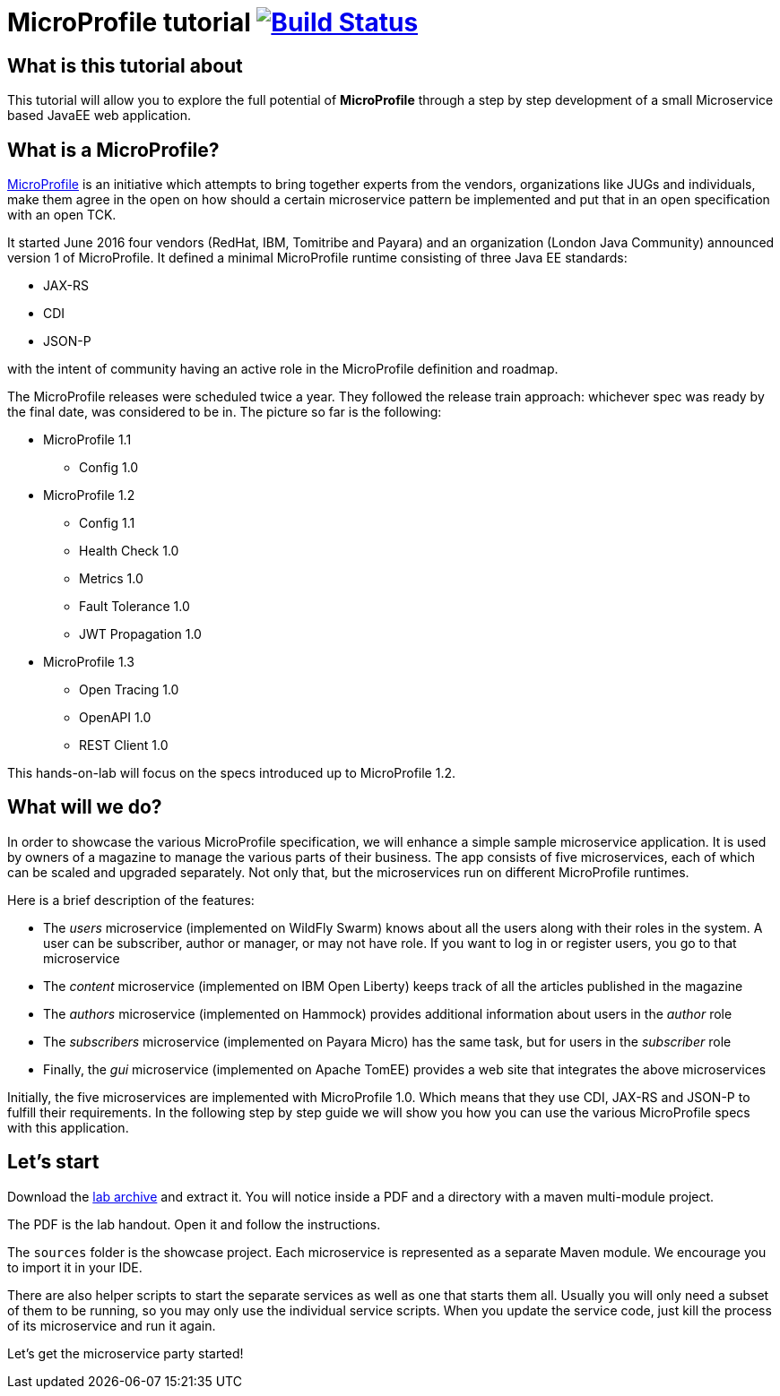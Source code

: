 = MicroProfile tutorial image:https://travis-ci.org/bgjug/microprofile-hol-1x.svg?branch=master["Build Status", link="https://travis-ci.org/bgjug/microprofile-hol-1x"]

== What is this tutorial about
This tutorial will allow you to explore the full potential of *MicroProfile* through a step by step development of a small Microservice based JavaEE web application.

== What is a MicroProfile?
https://microprofile.io/[MicroProfile] is an initiative which attempts to bring together experts from the vendors, organizations like JUGs and individuals, make them agree in the open on how should a certain microservice pattern be implemented and put that in an open specification with an open TCK.

It started June 2016 four vendors (RedHat, IBM, Tomitribe and Payara) and an organization (London Java Community) announced version 1 of MicroProfile.
It defined a minimal MicroProfile runtime consisting of three Java EE standards:

* JAX-RS
* CDI
* JSON-P

with the intent of community having an active role in the MicroProfile definition and roadmap.

The MicroProfile releases were scheduled twice a year.
They followed the release train approach: whichever spec was ready by the final date, was considered to be in.
The picture so far is the following:

* MicroProfile 1.1
** Config 1.0
* MicroProfile 1.2
** Config 1.1
** Health Check 1.0
** Metrics 1.0
** Fault Tolerance 1.0
** JWT Propagation 1.0
* MicroProfile 1.3
** Open Tracing 1.0
** OpenAPI 1.0
** REST Client 1.0

This hands-on-lab will focus on the specs introduced up to MicroProfile 1.2.

== What will we do?

In order to showcase the various MicroProfile specification, we will enhance a simple sample microservice application.
It is used by owners of a magazine to manage the various parts of their business.
The app consists of five microservices, each of which can be scaled and upgraded separately.
Not only that, but the microservices run on different MicroProfile runtimes.

Here is a brief description of the features:

* The _users_ microservice (implemented on WildFly Swarm) knows about all the users along with their roles in the system.
A user can be subscriber, author or manager, or may not have role.
If you want to log in or register users, you go to that microservice
* The _content_ microservice (implemented on IBM Open Liberty) keeps track of all the articles published in the magazine
* The _authors_ microservice (implemented on Hammock) provides additional information about users in the _author_ role
* The _subscribers_ microservice (implemented on Payara Micro) has the same task, but for users in the _subscriber_ role
* Finally, the _gui_ microservice (implemented on Apache TomEE) provides a web site that integrates the above microservices

Initially, the five microservices are implemented with MicroProfile 1.0.
Which means that they use CDI, JAX-RS and JSON-P to fulfill their requirements.
In the following step by step guide we will show you how you can use the various MicroProfile specs with this application.

== Let's start

Download the https://github.com/bgjug/microprofile-hol-1x/releases/download/1.2.0/microprofile-hol.zip[lab archive] and extract it.
You will notice inside a PDF and a directory with a maven multi-module project.

The PDF is the lab handout.
Open it and follow the instructions.

The `sources` folder is the showcase project.
Each microservice is represented as a separate Maven module.
We encourage you to import it in your IDE.

There are also helper scripts to start the separate services as well as one that starts them all.
Usually you will only need a subset of them to be running, so you may only use the individual service scripts.
When you update the service code, just kill the process of its microservice and run it again.

Let's get the microservice party started!

